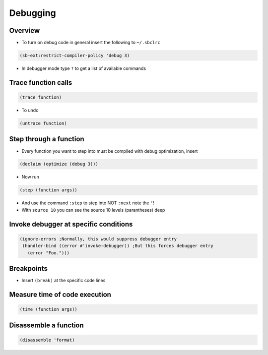 ##########
Debugging
##########

Overview
========

* To turn on debug code in general insert the following to ``~/.sbclrc``

.. code-block:: lisp

  (sb-ext:restrict-compiler-policy 'debug 3)

* In debugger mode type ``?`` to get a list of available commands


Trace function calls
====================

.. code-block:: lisp

  (trace function)

* To undo

.. code-block:: lisp

  (untrace function)


Step through a function
=======================

* Every function you want to step into must be compiled with debug optimization, insert

.. code-block:: lisp

  (declaim (optimize (debug 3)))

* Now run

.. code-block:: lisp

  (step (function args))

* And use the command ``:step`` to step into NOT ``:next`` note the ``'``!

* With ``source 10`` you can see the source 10 levels (parantheses) deep


Invoke debugger at specific conditions
======================================

.. code-block:: lisp

  (ignore-errors ;Normally, this would suppress debugger entry
   (handler-bind ((error #'invoke-debugger)) ;But this forces debugger entry
     (error "Foo.")))


Breakpoints
===========

* Insert ``(break)`` at the specific code lines


Measure time of code execution
==============================

.. code-block:: lisp

  (time (function args))


Disassemble a function
======================

.. code-block:: lisp

  (disassemble 'format)
